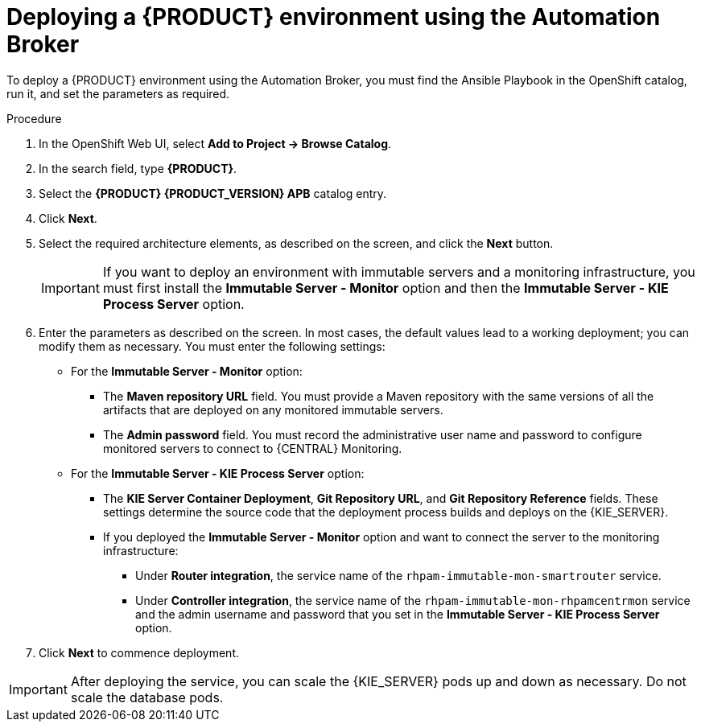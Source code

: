 [id='apb-deploy-proc']
= Deploying a {PRODUCT} environment using the Automation Broker

To deploy a {PRODUCT} environment using the Automation Broker, you must find the Ansible Playbook in the OpenShift catalog, run it, and set the parameters as required. 

.Procedure

. In the OpenShift Web UI, select *Add to Project -> Browse Catalog*.

. In the search field, type *{PRODUCT}*.

. Select the *{PRODUCT} {PRODUCT_VERSION} APB* catalog entry.

. Click *Next*.

. Select the required architecture elements, as described on the screen, and click the *Next* button.
+
IMPORTANT: If you want to deploy an environment with immutable servers and a monitoring infrastructure, you must first install the *Immutable Server - Monitor* option and then the *Immutable Server - KIE Process Server* option.

. Enter the parameters as described on the screen. In most cases, the default values lead to a working deployment; you can modify them as necessary. You must enter the following settings:
+
** For the *Immutable Server - Monitor* option:
+
*** The *Maven repository URL* field. You must provide a Maven repository with the same versions of all the artifacts that are deployed on any monitored immutable servers.
*** The *Admin password* field. You must record the administrative user name and password to configure monitored servers to connect to {CENTRAL} Monitoring.
+
** For the *Immutable Server - KIE Process Server* option:
*** The *KIE Server Container Deployment*, *Git Repository URL*, and *Git Repository Reference* fields. These settings determine the source code that the deployment process builds and deploys on the {KIE_SERVER}.
*** If you deployed the *Immutable Server - Monitor* option and want to connect the server to the monitoring infrastructure:
**** Under *Router integration*, the service name of the `rhpam-immutable-mon-smartrouter` service.
**** Under *Controller integration*, the service name of the `rhpam-immutable-mon-rhpamcentrmon` service and the admin username and password that you set in the *Immutable Server - KIE Process Server* option.

. Click *Next* to commence deployment.

IMPORTANT: After deploying the service, you can scale the {KIE_SERVER} pods up and down as necessary. Do not scale the database pods.
